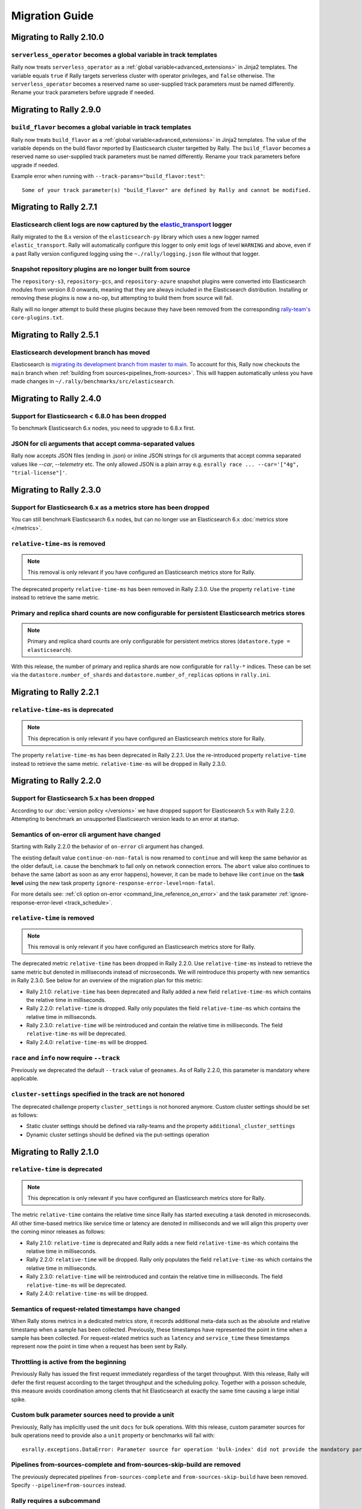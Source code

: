 Migration Guide
===============

Migrating to Rally 2.10.0
-------------------------

``serverless_operator`` becomes a global variable in track templates
^^^^^^^^^^^^^^^^^^^^^^^^^^^^^^^^^^^^^^^^^^^^^^^^^^^^^^^^^^^^^^^^^^^^

Rally now treats ``serverless_operator`` as a :ref:`global variable<advanced_extensions>` in Jinja2 templates. The variable equals ``true`` if Rally targets serverless cluster with operator privileges, and ``false`` otherwise. The ``serverless_operator`` becomes a reserved name so user-supplied track parameters must be named differently. Rename your track parameters before upgrade if needed.

Migrating to Rally 2.9.0
------------------------

``build_flavor`` becomes a global variable in track templates
^^^^^^^^^^^^^^^^^^^^^^^^^^^^^^^^^^^^^^^^^^^^^^^^^^^^^^^^^^^^^

Rally now treats ``build_flavor`` as a :ref:`global variable<advanced_extensions>` in Jinja2 templates. The value of the variable depends on the build flavor reported by Elasticsearch cluster targetted by Rally.
The ``build_flavor`` becomes a reserved name so user-supplied track parameters must be named differently. Rename your track parameters before upgrade if needed.

Example error when running with ``--track-params="build_flavor:test"``::

  Some of your track parameter(s) "build_flavor" are defined by Rally and cannot be modified.

Migrating to Rally 2.7.1
------------------------

Elasticsearch client logs are now captured by the `elastic_transport <https://github.com/elastic/elastic-transport-python/>`_ logger
^^^^^^^^^^^^^^^^^^^^^^^^^^^^^^^^^^^^^^^^^^^^^^^^^^^^^^^^^^^^^^^^^^^^^^^^^^^^^^^^^^^^^^^^^^^^^^^^^^^^^^^^^^^^^^^^^^^^^^^^^^^^^^^^^^^^

Rally migrated to the 8.x version of the ``elasticsearch-py`` library which uses a new logger named ``elastic_transport``. Rally will automatically configure this logger to only emit logs of level ``WARNING`` and above, even if a past Rally version configured logging using the ``~./rally/logging.json`` file without that logger.

Snapshot repository plugins are no longer built from source
^^^^^^^^^^^^^^^^^^^^^^^^^^^^^^^^^^^^^^^^^^^^^^^^^^^^^^^^^^^

The ``repository-s3``, ``repository-gcs``, and ``repository-azure`` snapshot plugins were converted into Elasticsearch modules from version 8.0 onwards, meaning that they are always included in the Elasticsearch distribution. Installing or removing these plugins is now a no-op, but attempting to build them from source will fail.

Rally will no longer attempt to build these plugins because they have been removed from the corresponding `rally-team's <https://github.com/elastic/rally-teams/pull/76>`_ ``core-plugins.txt``.

Migrating to Rally 2.5.1
------------------------

Elasticsearch development branch has moved
^^^^^^^^^^^^^^^^^^^^^^^^^^^^^^^^^^^^^^^^^^

Elasticsearch is `migrating its development branch from master to main <https://github.com/elastic/elasticsearch/issues/76950>`_. To account for this, Rally now checkouts the ``main`` branch when :ref:`building from sources<pipelines_from-sources>`. This will happen automatically unless you have made changes in ``~/.rally/benchmarks/src/elasticsearch``.

Migrating to Rally 2.4.0
------------------------

Support for Elasticsearch < 6.8.0 has been dropped
^^^^^^^^^^^^^^^^^^^^^^^^^^^^^^^^^^^^^^^^^^^^^^^^^^^

To benchmark Elasticsearch 6.x nodes, you need to upgrade to 6.8.x first.

JSON for cli arguments that accept comma-separated values
^^^^^^^^^^^^^^^^^^^^^^^^^^^^^^^^^^^^^^^^^^^^^^^^^^^^^^^^^

Rally now accepts JSON files (ending in .json) or inline JSON strings for cli arguments that accept comma separated values like `--car`, `--telemetry` etc. The only allowed JSON is a plain array e.g. ``esrally race ... --car='["4g", "trial-license"]'``.

Migrating to Rally 2.3.0
------------------------

Support for Elasticsearch 6.x as a metrics store has been dropped
^^^^^^^^^^^^^^^^^^^^^^^^^^^^^^^^^^^^^^^^^^^^^^^^^^^^^^^^^^^^^^^^^

You can still benchmark Elasticsearch 6.x nodes, but can no longer use an Elasticsearch 6.x :doc:`metrics store </metrics>`.

``relative-time-ms`` is removed
^^^^^^^^^^^^^^^^^^^^^^^^^^^^^^^

.. note::

    This removal is only relevant if you have configured an Elasticsearch metrics store for Rally.

The deprecated property ``relative-time-ms`` has been removed in Rally 2.3.0. Use the property ``relative-time`` instead to retrieve the same metric.

Primary and replica shard counts are now configurable for persistent Elasticsearch metrics stores
^^^^^^^^^^^^^^^^^^^^^^^^^^^^^^^^^^^^^^^^^^^^^^^^^^^^^^^^^^^^^^^^^^^^^^^^^^^^^^^^^^^^^^^^^^^^^^^^^

.. note::

     Primary and replica shard counts are only configurable for persistent metrics stores (``datastore.type = elasticsearch``).

With this release, the number of primary and replica shards are now configurable for ``rally-*`` indices. These can be set via the ``datastore.number_of_shards`` and ``datastore.number_of_replicas`` options in ``rally.ini``.

Migrating to Rally 2.2.1
------------------------

``relative-time-ms`` is deprecated
^^^^^^^^^^^^^^^^^^^^^^^^^^^^^^^^^^

.. note::

    This deprecation is only relevant if you have configured an Elasticsearch metrics store for Rally.

The property ``relative-time-ms`` has been deprecated in Rally 2.2.1. Use the re-introduced property ``relative-time`` instead to retrieve the same metric. ``relative-time-ms`` will be dropped in Rally 2.3.0.

Migrating to Rally 2.2.0
------------------------

Support for Elasticsearch 5.x has been dropped
^^^^^^^^^^^^^^^^^^^^^^^^^^^^^^^^^^^^^^^^^^^^^^

According to our :doc:`version policy </versions>` we have dropped support for Elasticsearch 5.x with Rally 2.2.0. Attempting to benchmark an unsupported Elasticsearch version leads to an error at startup.

Semantics of on-error cli argument have changed
^^^^^^^^^^^^^^^^^^^^^^^^^^^^^^^^^^^^^^^^^^^^^^^

Starting with Rally 2.2.0 the behavior of ``on-error`` cli argument has changed.

The existing default value ``continue-on-non-fatal`` is now renamed to ``continue`` and will keep the same behavior as the older default, i.e. cause the benchmark to fail only on network connection errors.
The ``abort`` value also continues to behave the same (abort as soon as any error happens), however, it can be made to behave like ``continue`` on the **task level** using the new task property ``ignore-response-error-level=non-fatal``.

For more details see: :ref:`cli option on-error <command_line_reference_on_error>` and the task parameter :ref:`ignore-response-error-level <track_schedule>`.

``relative-time`` is removed
^^^^^^^^^^^^^^^^^^^^^^^^^^^^

.. note::

    This removal is only relevant if you have configured an Elasticsearch metrics store for Rally.

The deprecated metric ``relative-time`` has been dropped in Rally 2.2.0. Use ``relative-time-ms`` instead to retrieve the same metric but denoted in milliseconds instead of microseconds. We will reintroduce this property with new semantics in Rally 2.3.0. See below for an overview of the migration plan for this metric:

* Rally 2.1.0: ``relative-time`` has been deprecated and Rally added a new field ``relative-time-ms`` which contains the relative time in milliseconds.
* Rally 2.2.0: ``relative-time`` is dropped. Rally only populates the field ``relative-time-ms`` which contains the relative time in milliseconds.
* Rally 2.3.0: ``relative-time`` will be reintroduced and contain the relative time in milliseconds. The field ``relative-time-ms`` will be deprecated.
* Rally 2.4.0: ``relative-time-ms`` will be dropped.

``race`` and ``info`` now require ``--track``
^^^^^^^^^^^^^^^^^^^^^^^^^^^^^^^^^^^^^^^^^^^^^

Previously we deprecated the default ``--track`` value of ``geonames``.  As of Rally 2.2.0, this parameter is mandatory where applicable.

``cluster-settings`` specified in the track are not honored
^^^^^^^^^^^^^^^^^^^^^^^^^^^^^^^^^^^^^^^^^^^^^^^^^^^^^^^^^^^

The deprecated challenge property ``cluster_settings`` is not honored anymore. Custom cluster settings should be set as follows:

* Static cluster settings should be defined via rally-teams and the property ``additional_cluster_settings``
* Dynamic cluster settings should be defined via the put-settings operation

Migrating to Rally 2.1.0
------------------------

``relative-time`` is deprecated
^^^^^^^^^^^^^^^^^^^^^^^^^^^^^^^

.. note::

    This deprecation is only relevant if you have configured an Elasticsearch metrics store for Rally.

The metric ``relative-time`` contains the relative time since Rally has started executing a task denoted in microseconds. All other time-based metrics like service time or latency are denoted in milliseconds and we will align this property over the coming minor releases as follows:

* Rally 2.1.0: ``relative-time`` is deprecated and Rally adds a new field ``relative-time-ms`` which contains the relative time in milliseconds.
* Rally 2.2.0: ``relative-time`` will be dropped. Rally only populates the field ``relative-time-ms`` which contains the relative time in milliseconds.
* Rally 2.3.0: ``relative-time`` will be reintroduced and contain the relative time in milliseconds. The field ``relative-time-ms`` will be deprecated.
* Rally 2.4.0: ``relative-time-ms`` will be dropped.

Semantics of request-related timestamps have changed
^^^^^^^^^^^^^^^^^^^^^^^^^^^^^^^^^^^^^^^^^^^^^^^^^^^^

When Rally stores metrics in a dedicated metrics store, it records additional meta-data such as the absolute and relative timestamp when a sample has been collected. Previously, these timestamps have represented the point in time when a sample has been collected. For request-related metrics such as ``latency`` and ``service_time`` these timestamps represent now the point in time when a request has been sent by Rally.

Throttling is active from the beginning
^^^^^^^^^^^^^^^^^^^^^^^^^^^^^^^^^^^^^^^

Previously Rally has issued the first request immediately regardless of the target throughput. With this release, Rally will defer the first request according to the target throughput and the scheduling policy. Together with a poisson schedule, this measure avoids coordination among clients that hit Elasticsearch at exactly the same time causing a large initial spike.

Custom bulk parameter sources need to provide a unit
^^^^^^^^^^^^^^^^^^^^^^^^^^^^^^^^^^^^^^^^^^^^^^^^^^^^

Previously, Rally has implicitly used the unit ``docs`` for bulk operations. With this release, custom parameter sources for bulk operations need to provide also a ``unit`` property or benchmarks will fail with::

    esrally.exceptions.DataError: Parameter source for operation 'bulk-index' did not provide the mandatory parameter 'unit'. Add it to your parameter source and try again.

Pipelines from-sources-complete and from-sources-skip-build are removed
^^^^^^^^^^^^^^^^^^^^^^^^^^^^^^^^^^^^^^^^^^^^^^^^^^^^^^^^^^^^^^^^^^^^^^^

The previously deprecated pipelines ``from-sources-complete`` and ``from-sources-skip-build`` have been removed. Specify ``--pipeline=from-sources`` instead.

Rally requires a subcommand
^^^^^^^^^^^^^^^^^^^^^^^^^^^

Previously a subcommand was optional when running a benchmark. With Rally 2.1.0 a subcommand is always required. So instead of invoking::

    esrally --distribution-version=7.10.0

Invoke Rally with the ``race`` subcommand instead::

    esrally race --distribution-version=7.10.0


Running without a track is deprecated
^^^^^^^^^^^^^^^^^^^^^^^^^^^^^^^^^^^^^

Previously Rally has implicitly chosen the geonames track as default when ``--track`` was not provided. We want users to make a conscious choice of the workload and not specifying the track explicitly is deprecated (to be removed in Rally 2.2.0). So instead of invoking::

    esrally race --distribution-version=7.10.0

Invoke Rally with ``--track=geonames`` instead::

    esrally race --distribution-version=7.10.0 --track=geonames


Migrating to Rally 2.0.4
------------------------

Running without a subcommand is deprecated
^^^^^^^^^^^^^^^^^^^^^^^^^^^^^^^^^^^^^^^^^^

Rally 2.0.4 will warn when invoked without subcommand. So instead of invoking::

    esrally --distribution-version=7.10.0

Invoke Rally with the ``race`` subcommand instead::

    esrally race --distribution-version=7.10.0

When Rally is invoked without a subcommand it will issue the following warning on the command line and in the log file::

    [WARNING] Invoking Rally without a subcommand is deprecated and will be required with Rally 2.1.0. Specify the 'race' subcommand explicitly.

Migrating to Rally 2.0.3
------------------------

Scheduler API has changed
^^^^^^^^^^^^^^^^^^^^^^^^^

With Rally 2.0.3, the scheduler API has changed. The existing API still works but is deprecated and will be removed in Rally 2.1.0:

* Scheduler functions should be replaced by scheduler classes
* The constructor for scheduler classes changes. Instead of receiving ``params``, it receives the entire ``task`` and the precalculated target throughput.

Consider the following scheduler implemented as a function using the deprecated API. The target throughput is hardcoded to one operation per second::

    def scheduler_function(current):
        return current + 1

This needs to be reimplemented as follows. We assume that the property ``target-throughput`` is now specified on the respective task instead of hard-coding it in the scheduler. Rally will calculate the correct target throughput and inject it into the scheduler class::

    class SchedulerClass:
        def __init__(self, task, target_throughput):
            self.rate = 1 / target_throughput

        def next(self, current):
            return current + self.rate


Also schedulers that are implemented as a class using the deprecated API, need to be changed::

    class MyScheduler:
        def __init__(self, params):
            # assume one client by default
            self.clients = params.get("clients", 1)
            target_throughput = params["target-throughput"] / self.clients
            self.rate = 1 / target_throughput

        def next(self, current):
            return current + self.rate

To use the new API introduced with Rally 2.0.3, this class needs to be changed as follows::

    class MyScheduler:
        # target throughput is already calculated by Rally and is injected here
        # Additional parameters can be retrieved from the task if needed (task.params).
        def __init__(self, task, target_throughput):
            self.rate = 1 / target_throughput

        def next(self, current):
            return current + self.rate


For more details, please see the :ref:`updated scheduler documentation <adding_tracks_custom_schedulers>`.

bulk-size metrics property is dropped
^^^^^^^^^^^^^^^^^^^^^^^^^^^^^^^^^^^^^

Metrics records for bulk request don't contain the ``bulk-size`` property anymore. Please use the ``weight`` property instead and consider the ``unit`` property to interpret the value.

--include-tasks and --exclude-tasks affect all operations
^^^^^^^^^^^^^^^^^^^^^^^^^^^^^^^^^^^^^^^^^^^^^^^^^^^^^^^^^^^^^

Prior to 2.0.3, administrative tasks (see :ref:`operations documentation<track_operations>`) were exempt from filtering and would run regardless of filtering. ``--include-tasks`` and ``--exclude-tasks`` flags now can affect all operations in a track. If you make use of include filters, it is advised to check that all desired operations are listed.

configure subcommand is dropped
^^^^^^^^^^^^^^^^^^^^^^^^^^^^^^^

Prior to Rally 2.0.3, Rally had to be configured initially using ``esrally configure``. With Rally 2.0.3, Rally creates a default configuration automatically and users are encouraged to edit Rally's configuration file themselves. Refer to the new :doc:`configuration reference </configuration>` for the configurable properties.

Migrating to Rally 2.0.1
------------------------

Pipelines from-sources-complete and from-sources-skip-build are deprecated
^^^^^^^^^^^^^^^^^^^^^^^^^^^^^^^^^^^^^^^^^^^^^^^^^^^^^^^^^^^^^^^^^^^^^^^^^^

Rally 2.0.1 caches source artifacts automatically in ``~/.rally/benchmarks/distributions/src``. Therefore, it is not necessary anymore to explicitly skip the build with ``--pipeline=from-sources-skip-build``. Specify ``--pipeline=from-sources`` instead. See the :doc:`pipeline reference documentation </pipelines>` for more details.

wait-for-recovery requires an ``index`` parameter
^^^^^^^^^^^^^^^^^^^^^^^^^^^^^^^^^^^^^^^^^^^^^^^^^

Previously, the ``wait-for-recovery`` operation checked all indices but with Rally 2.0.1 an ``index`` parameter is required and only that index (or index pattern) is checked.

Migrating to Rally 2.0.0
------------------------

Minimum Python version is 3.8.0
^^^^^^^^^^^^^^^^^^^^^^^^^^^^^^^

Rally 2.0.0 requires Python 3.8.0. Check the :ref:`updated installation instructions <install_python>` for more details.

JAVA_HOME and the bundled runtime JDK
^^^^^^^^^^^^^^^^^^^^^^^^^^^^^^^^^^^^^

Rally can optionally use the bundled runtime JDK by setting ``--runtime-jdk="bundled"``. This setting will use the JDK that is bundled with
Elasticsearch and not honor any ``JAVA_HOME`` settings you may have set.

Meta-Data for queries are omitted
^^^^^^^^^^^^^^^^^^^^^^^^^^^^^^^^^

Rally 2.0.0 does not determine query meta-data anymore by default to reduce the risk of client-side bottlenecks. The following meta-data fields are affected:

* ``hits``
* ``hits_relation``
* ``timed_out``
* ``took``

If you still want to retrieve them (risking skewed results due to additional overhead), set the new property ``detailed-results`` to ``true`` for any operation of type ``search``.

Runner API uses asyncio
^^^^^^^^^^^^^^^^^^^^^^^

In order to support more concurrent clients in the future, Rally is moving from a synchronous model to an asynchronous model internally. With Rally 2.0.0 all custom runners need to be implemented using async APIs and a new bool argument ``async_runner=True`` needs to be provided upon registration. Below is an example how to migrate a custom runner function.

A custom runner prior to Rally 2.0.0::

    def percolate(es, params):
        es.percolate(
           index="queries",
           doc_type="content",
           body=params["body"]
        )

    def register(registry):
        registry.register_runner("percolate", percolate)

With Rally 2.0.0, the implementation changes as follows::

    async def percolate(es, params):
        await es.percolate(
                index="queries",
                doc_type="content",
                body=params["body"]
              )

    def register(registry):
        registry.register_runner("percolate", percolate, async_runner=True)

Apply to the following changes for each custom runner:

* Prefix the function signature with ``async``.
* Add an ``await`` keyword before each Elasticsearch API call.
* Add ``async_runner=True`` as the last argument to the ``register_runner`` function.

For more details please refer to the updated documentation on :ref:`custom runners <adding_tracks_custom_runners>`.

``trial-id`` and ``trial-timestamp`` are removed
^^^^^^^^^^^^^^^^^^^^^^^^^^^^^^^^^^^^^^^^^^^^^^^^

Since Rally 1.4.0, Rally uses the properties ``race-id`` and ``race-timestamp`` when writing data to the Elasticsearch metrics store. The properties ``trial-id`` and ``trial-timestamp`` were populated but are removed in this release. Any visualizations that still rely on these properties need to be changed to the new ones.

Migrating to Rally 1.4.1
------------------------

Document IDs are now padded with 0 instead of spaces
^^^^^^^^^^^^^^^^^^^^^^^^^^^^^^^^^^^^^^^^^^^^^^^^^^^^

When Rally 1.4.1 generates document IDs, it will pad them with '0' instead of ' ' - 0000000000 instead of '         0', etc.
Elasticsearch has optimizations for numeric IDs, so observed performance in Elasticsearch should improve slightly.


Migrating to Rally 1.4.0
------------------------

cluster-settings is deprecated in favor of the put-settings operation
^^^^^^^^^^^^^^^^^^^^^^^^^^^^^^^^^^^^^^^^^^^^^^^^^^^^^^^^^^^^^^^^^^^^^

Before Rally 1.4.0, cluster settings could be specified on the track with the ``cluster-settings`` property. This functionality is deprecated and you should set dynamic cluster settings via the new ``put-settings`` runner. Static settings should instead be set via ``--car-params``.

Build logs are stored in Rally's log directory
^^^^^^^^^^^^^^^^^^^^^^^^^^^^^^^^^^^^^^^^^^^^^^

If you benchmark source builds of Elasticsearch, Rally has previously stored the build output log in a race-specific directory. With this release, Rally will store the most recent build log in ``/home/user/.rally/logs/build.log``.

Index size and Total Written are not included in the command line report
^^^^^^^^^^^^^^^^^^^^^^^^^^^^^^^^^^^^^^^^^^^^^^^^^^^^^^^^^^^^^^^^^^^^^^^^

Elasticsearch nodes are now managed independently of benchmark execution and thus all system metrics ("index size" and "total written") may be determined after the command line report has been written. The corresponding metrics (``final_index_size_bytes`` and ``disk_io_write_bytes``) are still written to the Elasticsearch metrics store if one is configured.

Node details are omitted from race metadata
^^^^^^^^^^^^^^^^^^^^^^^^^^^^^^^^^^^^^^^^^^^

Before Rally 1.4.0, the file ``race.json`` contained node details (such as the number of cluster nodes or details about the nodes' operating system version) if Rally provisioned the cluster. With this release, this information is now omitted. This change also applies to the indices ``rally-races*`` in case you have setup an Elasticsearch metrics store. We recommend to use user tags in case such information is important, e.g. for visualising results.

``trial-id`` and ``trial-timestamp`` are deprecated
^^^^^^^^^^^^^^^^^^^^^^^^^^^^^^^^^^^^^^^^^^^^^^^^^^^

With Rally 1.4.0, Rally will use the properties ``race-id`` and ``race-timestamp`` when writing data to the Elasticsearch metrics store. The properties ``trial-id`` and ``trial-timestamp`` are still populated but will be removed in a future release. Any visualizations that rely on these properties should be changed to the new ones.

Custom Parameter Sources
^^^^^^^^^^^^^^^^^^^^^^^^

With Rally 1.4.0, we have changed the API for custom parameter sources. The ``size()`` method is now deprecated and is instead replaced with a new property called ``infinite``. If you have previously returned ``None`` in ``size()``, ``infinite`` should be set to ``True``, otherwise ``False``. Also, we recommend to implement the property ``percent_completed`` as Rally might not be able to determine progress in some cases. See below for some examples.

Old::

    class CustomFiniteParamSource:
        # ...
        def size():
            return calculate_size()

        def params():
            return next_parameters()

    class CustomInfiniteParamSource:
        # ...
        def size():
            return None

        # ...


New::

    class CustomFiniteParamSource:
        def __init__(self, track, params, **kwargs):
            self.infinite = False
            # to track progress
            self.current_invocation = 0

        # ...
        # Note that we have removed the size() method

        def params():
            self.current_invocation += 1
            return next_parameters()

        # Implementing this is optional but recommended for proper progress reports
        @property
        def percent_completed(self):
            # for demonstration purposes we use calculate_size() here
            # to determine the expected number of invocations. However, if
            # it is possible to determine this value upfront, it is best
            # to cache it in a field and just reuse the value
            return self.current_invocation / calculate_size()


    class CustomInfiniteParamSource:
        def __init__(self, track, params, **kwargs):
            self.infinite = True
            # ...

        # ...
        # Note that we have removed the size() method
        # ...


Migrating to Rally 1.3.0
------------------------
Races now stored by ID instead of timestamp
^^^^^^^^^^^^^^^^^^^^^^^^^^^^^^^^^^^^^^^^^^^
With Rally 1.3.0, Races will be stored by their Trial ID instead of their timestamp.
This means that on disk, a given race will be found at ``benchmarks/races/62d1e928-48b0-4d07-9899-07b45d031566/`` instead of ``benchmarks/races/2019-07-03-17-52-07``

Laps feature removed
^^^^^^^^^^^^^^^^^^^^
The ``--laps`` parameter and corresponding multi-run trial functionality has been removed from execution and reporting.
If you need lap functionality, the following shell script can be used instead::

    RALLY_LAPS=3

    for lap in $(seq 1 ${RALLY_LAPS})
    do
      esrally --pipeline=benchmark-only --user-tag lap:$lap
    done


Migrating to Rally 1.2.1
------------------------

CPU usage is not measured anymore
^^^^^^^^^^^^^^^^^^^^^^^^^^^^^^^^^

With Rally 1.2.1, CPU usage will neither be measured nor reported. We suggest to use system monitoring tools like ``mpstat``, ``sar`` or `Metricbeat <https://www.elastic.co/downloads/beats/metricbeat>`_ to measure CPU usage instead.


Migrating to Rally 1.1.0
------------------------

``request-params`` in operations are passed as is and not serialized
^^^^^^^^^^^^^^^^^^^^^^^^^^^^^^^^^^^^^^^^^^^^^^^^^^^^^^^^^^^^^^^^^^^^

With Rally 1.1.0 any operations supporting the optional ``request-params`` property will pass the structure as is without attempting to serialize values.
Until now, ``request-params`` relied on parameters being supported by the Elasticsearch Python client API calls. This means that for example boolean type parameters
should be specified as strings i.e. ``"true"`` or ``"false"`` rather than ``true/false``.

**Example**

Using ``create-index`` before ``1.1.0``::

    {
      "name": "create-all-indices",
      "operation-type": "create-index",
      "settings": {
        "index.number_of_shards": 1
      },
      "request-params": {
        "wait_for_active_shards": true
      }
    }

Using ``create-index`` starting with ``1.1.0``::

    {
      "name": "create-all-indices",
      "operation-type": "create-index",
      "settings": {
        "index.number_of_shards": 1
      },
      "request-params": {
        "wait_for_active_shards": "true"
      }
    }


Migrating to Rally 1.0.1
------------------------

Logs are not rotated
^^^^^^^^^^^^^^^^^^^^

With Rally 1.0.1 we have disabled automatic rotation of logs by default because it can lead to race conditions due to Rally's multi-process architecture. If you did not change the default out-of-the-box logging configuration, Rally will automatically fix your configuration. Otherwise, you need to replace all instances of ``logging.handlers.TimedRotatingFileHandler`` with ``logging.handlers.WatchedFileHandler`` to disable log rotation.

To rotate logs we recommend to use external tools like `logrotate <https://linux.die.net/man/8/logrotate>`_. See the following example as a starting point for your own ``logrotate`` configuration and ensure to replace the path ``/home/user/.rally/logs/rally.log`` with the proper one::

    /home/user/.rally/logs/rally.log {
            # rotate daily
            daily
            # keep the last seven log files
            rotate 7
            # remove logs older than 14 days
            maxage 14
            # compress old logs ...
            compress
            # ... after moving them
            delaycompress
            # ignore missing log files
            missingok
            # don't attempt to rotate empty ones
            notifempty
    }

Migrating to Rally 1.0.0
------------------------

Handling of JDK versions
^^^^^^^^^^^^^^^^^^^^^^^^

Previously the path to the JDK needed to be configured in Rally's configuration file (``~/.rally/rally.ini``) but this is too inflexible given the increased JDK release cadence. In order to keep up, we define now the allowed runtime JDKs in `rally-teams <https://github.com/elastic/rally-teams/blob/master/cars/v1/vanilla/config.ini>`_ per Elasticsearch version.

To resolve the path to the appropriate JDK you need to define the environment variable ``JAVA_HOME`` on each targeted machine.

You can also set version-specific environment variables, e.g. ``JAVA7_HOME``, ``JAVA8_HOME`` or ``JAVA10_HOME`` which will take precedence over ``JAVA_HOME``.

.. note::

    Rally will choose the highest appropriate JDK per Elasticsearch version. You can use ``--runtime-jdk`` to force a specific JDK version but the path will still be resolved according to the logic above.

Custom Parameter Sources
^^^^^^^^^^^^^^^^^^^^^^^^

In Rally 0.10.0 we have deprecated some parameter names in custom parameter sources. In Rally 1.0.0, these deprecated names have been removed. Therefore you need to replace the following parameter names if you use them in custom parameter sources:

============== ======================= =======================
Operation type Old name                New name
============== ======================= =======================
search         use_request_cache       cache
search         request_params          request-params
search         items_per_page          results-per-page
bulk           action_metadata_present action-metadata-present
force-merge    max_num_segments        max-num-segments
============== ======================= =======================

In Rally 0.9.0 the signature of custom parameter sources has also changed. In Rally 1.0.0 we have removed the backwards compatibility layer so you need to change the signatures.

Old::

    # for parameter sources implemented as functions
    def custom_param_source(indices, params):

    # for parameter sources implemented as classes
    class CustomParamSource:
        def __init__(self, indices, params):


New::

    # for parameter sources implemented as functions
    def custom_param_source(track, params, **kwargs):

    # for parameter sources implemented as classes
    class CustomParamSource:
        def __init__(self, track, params, **kwargs):

You can use the property ``track.indices`` to access indices.

Migrating to Rally 0.11.0
-------------------------

Versioned teams
^^^^^^^^^^^^^^^

.. note::

    You can skip this section if you do not create custom Rally teams.

We have introduced versioned team specifications and consequently the directory structure changes. All cars and plugins need to reside in a version-specific subdirectory now. Up to now the structure of a team repository was as follows::

    .
    ├── cars
    │   ├── 1gheap.ini
    │   ├── 2gheap.ini
    │   ├── defaults.ini
    │   ├── ea
    │   │   └── config
    │   │       └── jvm.options
    │   ├── ea.ini
    │   └── vanilla
    │       └── config
    │           ├── elasticsearch.yml
    │           ├── jvm.options
    │           └── log4j2.properties
    └── plugins
        ├── core-plugins.txt
        └── transport_nio
            ├── default
            │   └── config
            │       └── elasticsearch.yml
            └── transport.ini

Starting with Rally 0.11.0, Rally will look for a directory "v1" within ``cars`` and ``plugins``. The files that should be copied to the Elasticsearch directory, need to be contained in a ``templates`` subdirectory. Therefore, the new structure is as follows::

    .
    ├── cars
    │   └── v1
    │       ├── 1gheap.ini
    │       ├── 2gheap.ini
    │       ├── defaults.ini
    │       ├── ea
    │       │   └── templates
    │       │       └── config
    │       │           └── jvm.options
    │       ├── ea.ini
    │       └── vanilla
    │           └── templates
    │               └── config
    │                   ├── elasticsearch.yml
    │                   ├── jvm.options
    │                   └── log4j2.properties
    └── plugins
        └── v1
            ├── core-plugins.txt
            └── transport_nio
                ├── default
                │   └── templates
                │       └── config
                │           └── elasticsearch.yml
                └── transport.ini

It is also required that you create a file ``variables.ini`` for all your car config bases (optional for mixins). Therefore, the full directory structure is::

    .
    ├── cars
    │   └── v1
    │       ├── 1gheap.ini
    │       ├── 2gheap.ini
    │       ├── defaults.ini
    │       ├── ea
    │       │   └── templates
    │       │       └── config
    │       │           └── jvm.options
    │       ├── ea.ini
    │       └── vanilla
    │           ├── config.ini
    │           └── templates
    │               └── config
    │                   ├── elasticsearch.yml
    │                   ├── jvm.options
    │                   └── log4j2.properties
    └── plugins
        └── v1
            ├── core-plugins.txt
            └── transport_nio
                ├── default
                │   └── templates
                │       └── config
                │           └── elasticsearch.yml
                └── transport.ini

For distribution-based builds, ``config.ini`` file needs to contain a section ``variables`` and a ``release_url`` property::

    [variables]
    release_url=https://artifacts.elastic.co/downloads/elasticsearch/elasticsearch-oss-{{VERSION}}.tar.gz


Migrating to Rally 0.10.0
-------------------------

Removal of auto-detection and dependency on Gradle
^^^^^^^^^^^^^^^^^^^^^^^^^^^^^^^^^^^^^^^^^^^^^^^^^^

We have removed the auto-detection and dependency on Gradle, required until now to build from source, in favor of the `Gradle Wrapper <https://docs.gradle.org/current/userguide/gradle_wrapper.html>`_ which is present in the `Elasticsearch repository <https://github.com/elastic/elasticsearch>`_ for all branches >= 5.0.0.

Use full build command in plugin configuration
^^^^^^^^^^^^^^^^^^^^^^^^^^^^^^^^^^^^^^^^^^^^^^

With Rally 0.10.0 we have removed the property :code:`build.task` for plugin definitions, in the :code:`source` section of the Rally configuration file.
Instead, a new property :code:`build.command` has been introduced where the **full build command** needs to be supplied.

The earlier syntax, to build a hypothetical plugin called :code:`my-plugin` `alongside Elasticsearch <elasticsearch_plugins.html#plugins-built-alongside-elasticsearch>`_, required::

    plugin.my-plugin.build.task = :my-plugin:plugin:assemble

This needs to be changed to the full command::

    plugin.my-plugin.build.command = ./gradlew :my-plugin:plugin:assemble

Note that if you are configuring `Plugins based on a released Elasticsearch version <elasticsearch_plugins.html#plugins-based-on-a-released-elasticsearch-version>`_ the command specified in :code:`build.command` will be executed from the plugins root directory. It's likely this directory won't have the Gradle Wrapper so you'll need to specify the full path to a Gradle command e.g.::

    plugin.my-plugin.build.command = /usr/local/bin/gradle :my-plugin:plugin:assemble

Check `Building plugins from sources <elasticsearch_plugins.html#building-plugins-from-sources>`_ for more information.

Removal of operation type ``index``
^^^^^^^^^^^^^^^^^^^^^^^^^^^^^^^^^^^

We have removed the operation type ``index`` which has been deprecated with Rally 0.8.0. Use ``bulk`` instead as operation type.

Removal of the command line parameter ``--cluster-health``
^^^^^^^^^^^^^^^^^^^^^^^^^^^^^^^^^^^^^^^^^^^^^^^^^^^^^^^^^^

We have removed the command line parameter ``--cluster-health`` which has been deprecated with Rally 0.8.0. When using Rally's standard tracks, specify the expected cluster health as a track parameter instead, e.g.: ``--track-params="cluster_health:'yellow'"``.

Removal of index-automanagement
^^^^^^^^^^^^^^^^^^^^^^^^^^^^^^^

We have removed the possibility that Rally automatically deletes and creates indices. Therefore, you need to add the following definitions explicitly at the beginning of a schedule if you want Rally to create declared indices::

        "schedule": [
          {
            "operation": "delete-index"
          },
          {
            "operation": {
              "operation-type": "create-index",
              "settings": {
                "index.number_of_replicas": 0
              }
            }
          },
          {
            "operation": {
              "operation-type": "cluster-health",
              "request-params": {
                "wait_for_status": "green"
              }
            }
          }

The example above also shows how to provide per-challenge index settings. If per-challenge index settings are not required, you can just specify them in the index definition file.

This behavior applies similarly to index templates as well.

Custom Parameter Sources
^^^^^^^^^^^^^^^^^^^^^^^^

We have aligned the internal names between parameter sources and runners with the ones that are specified by the user in the track file. If you have implemented custom parameter sources or runners, adjust the parameter names as follows:

============== ======================= =======================
Operation type Old name                New name
============== ======================= =======================
search         use_request_cache       cache
search         request_params          request-params
search         items_per_page          results-per-page
bulk           action_metadata_present action-metadata-present
force-merge    max_num_segments        max-num-segments
============== ======================= =======================

Migrating to Rally 0.9.0
------------------------

Track Syntax
^^^^^^^^^^^^

With Rally 0.9.0, we have changed the track file format. While the previous format is still supported with deprecation warnings, we recommend that you adapt your tracks as we will remove the deprecated syntax with the next minor release.

Below is an example of a track with the previous syntax::

    {
      "description": "Tutorial benchmark for Rally",
      "data-url": "http://benchmarks.elasticsearch.org.s3.amazonaws.com/corpora/geonames",
      "indices": [
        {
          "name": "geonames",
          "types": [
            {
              "name": "type",
              "mapping": "mappings.json",
              "documents": "documents.json",
              "document-count": 8647880,
              "uncompressed-bytes": 2790927196
            }
          ]
        }
      ],
      "challenge": {
        "name": "index-only",
        "index-settings": {
          "index.number_of_replicas": 0
        },
        "schedule": [
          {
            "operation": {
              "operation-type": "bulk",
              "bulk-size": 5000
            },
            "warmup-time-period": 120,
            "clients": 8
          }
        ]
      }
    }

Before Rally 0.9.0, indices have been created implicitly. We will remove this ability and thus you need to tell Rally explicitly that you want to create indices. With Rally 0.9.0 your track should look as follows::

    {
      "description": "Tutorial benchmark for Rally",
      "indices": [
        {
          "name": "geonames",
          "body": "index.json",
          "auto-managed": false,
          "types": [ "type" ]
        }
      ],
      "corpora": [
        {
          "name": "geonames",
          "documents": [
            {
              "base-url": "http://benchmarks.elasticsearch.org.s3.amazonaws.com/corpora/geonames",
              "source-file": "documents.json",
              "document-count": 8647880,
              "uncompressed-bytes": 2790927196
            }
          ]
        }
      ],
      "challenge": {
        "name": "index-only",
        "schedule": [
          {
            "operation": "delete-index"
          },
          {
            "operation": {
              "operation-type": "create-index",
              "settings": {
                "index.number_of_replicas": 0
              }
            }
          },
          {
            "operation": {
              "operation-type": "cluster-health",
              "request-params": {
                "wait_for_status": "green"
              }
            }
          },
          {
            "operation": {
              "operation-type": "bulk",
              "bulk-size": 5000
            },
            "warmup-time-period": 120,
            "clients": 8
          }
        ]
      }
    }

Let's go through the necessary changes one by one.

Define the document corpus separately
"""""""""""""""""""""""""""""""""""""

Previously you had to define the document corpus together with the document type. In order to allow you to reuse existing document corpora across tracks, you now need to specify any document corpora separately::

    "corpora": [
      {
        "name": "geonames",
        "documents": [
          {
            "base-url": "http://benchmarks.elasticsearch.org.s3.amazonaws.com/corpora/geonames",
            "source-file": "documents.json",
            "document-count": 8647880,
            "uncompressed-bytes": 2790927196
          }
        ]
      }
    ]

Note that this is just a simple example that should cover the most basic case. Be sure to check the :doc:`track reference </track>` for all details.

Change the index definition
"""""""""""""""""""""""""""

The new index definition now looks as follows::

        {
          "name": "geonames",
          "body": "index.json",
          "auto-managed": false,
          "types": [ "type" ]
        }

We have added a ``body`` property to the index and removed the ``mapping`` property from the type. In fact, the only information that we need about the document type is its name, hence it is now a simple list of strings. Just put all type mappings now into the ``mappings`` property of the index definition; see also the `create index API documentation <https://www.elastic.co/guide/en/elasticsearch/reference/current/indices-create-index.html>`_.

Secondly, we have disabled index auto-management by setting ``auto-managed`` to ``false``. This allows us to define explicit tasks below to manage our index. Note that index auto-management is still working in Rally 0.9.0 but it will be removed with the next minor release Rally 0.10.0.

Explicitly delete and recreate the index
""""""""""""""""""""""""""""""""""""""""

We have also added three tasks at the beginning of the schedule::

          {
            "operation": "delete-index"
          },
          {
            "operation": {
              "operation-type": "create-index",
              "settings": {
                "index.number_of_replicas": 0
              }
            }
          },
          {
            "operation": {
              "operation-type": "cluster-health",
              "request-params": {
                "wait_for_status": "green"
              }
            }
          }

These tasks represent what Rally previously did implicitly.

The first task will delete all indices that have been declared in the ``indices`` section if they existed previously. This ensures that we don't have any leftovers from previous benchmarks.

After that we will create all indices that have been declared in the ``indices`` section. Note that we have also removed the special property ``index-settings`` and moved it to the ``settings`` parameter of ``create-index``. Rally will merge any settings from the index body definition with these settings. This means you should define settings that are always the same in the index body and settings that change from challenge to challenge in the ``settings`` property.

Finally, Rally will check that the cluster health is green. If you want to be able to override the cluster health check parameters from the command line, you can leverage Rally's track parameter feature::

          {
            "operation": {
              "operation-type": "cluster-health",
              "request-params": {
                "wait_for_status": "{{ cluster_health|default('green') }}"
              }
            }
          }

If you don't specify anything on the command line, Rally will use the default value but you can e.g. specify ``--track-params="cluster_health:'yellow'"`` so Rally will check for (at least) a yellow cluster health status.

Note that you can :doc:`customize these operations </track>`.

Custom Parameter Sources
^^^^^^^^^^^^^^^^^^^^^^^^

With Rally 0.9.0, the API for custom parameter sources has changed. Previously, the following syntax was valid::

    # for parameter sources implemented as functions
    def custom_param_source(indices, params):

    # for parameter sources implemented as classes
    class CustomParamSource:
        def __init__(self, indices, params):


With Rally 0.9.0, the signatures need to be changed to::

    # for parameter sources implemented as functions
    def custom_param_source(track, params, **kwargs):

    # for parameter sources implemented as classes
    class CustomParamSource:
        def __init__(self, track, params, **kwargs):

Rally will issue a warning along the lines of ``Parameter source 'custom_param_source' is using deprecated method signature`` if your track is affected. If you need access to the ``indices`` list, you can call ``track.indices`` to retrieve it from the track.
